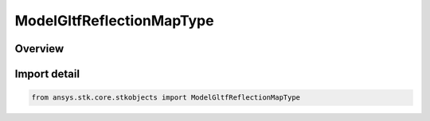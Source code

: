 ModelGltfReflectionMapType
==========================

.. py:class:: ansys.stk.core.stkobjects.ModelGltfReflectionMapType

   IntEnum


.. py:currentmodule:: ModelGltfReflectionMapType

Overview
--------

.. tab-set::

    .. tab-item:: Members
        
        .. list-table::
            :header-rows: 0
            :widths: auto

            * - :py:attr:`~PROCEDURAL_ENVIRONMENT`
              - Procedural environment glTF Reflection.

            * - :py:attr:`~IMAGE_BASED`
              - Image based glTF Reflection.


Import detail
-------------

.. code-block:: python

    from ansys.stk.core.stkobjects import ModelGltfReflectionMapType


